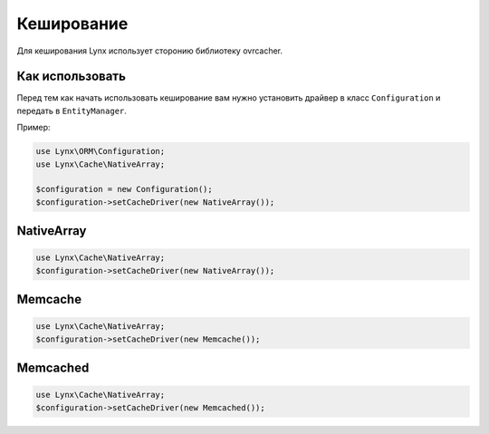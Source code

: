 Кеширование
===========

Для кеширования Lynx использует сторонию библиотеку ovr\cacher.

Как использовать
----------------

Перед тем как начать использовать кеширование вам нужно установить драйвер в класс ``Configuration`` и передать в ``EntityManager``.

Пример:

.. code-block:: php

	use Lynx\ORM\Configuration;
	use Lynx\Cache\NativeArray;

	$configuration = new Configuration();
	$configuration->setCacheDriver(new NativeArray());

NativeArray
-----------

.. code-block:: php

	use Lynx\Cache\NativeArray;
	$configuration->setCacheDriver(new NativeArray());

Memcache
--------

.. code-block:: php

	use Lynx\Cache\NativeArray;
	$configuration->setCacheDriver(new Memcache());

Memcached
---------

.. code-block:: php

	use Lynx\Cache\NativeArray;
	$configuration->setCacheDriver(new Memcached());





